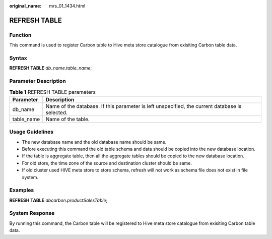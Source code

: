 :original_name: mrs_01_1434.html

.. _mrs_01_1434:

REFRESH TABLE
=============

Function
--------

This command is used to register Carbon table to Hive meta store catalogue from exisiting Carbon table data.

Syntax
------

**REFRESH TABLE** *db_name.table_name*;

Parameter Description
---------------------

.. table:: **Table 1** REFRESH TABLE parameters

   +------------+------------------------------------------------------------------------------------------------+
   | Parameter  | Description                                                                                    |
   +============+================================================================================================+
   | db_name    | Name of the database. If this parameter is left unspecified, the current database is selected. |
   +------------+------------------------------------------------------------------------------------------------+
   | table_name | Name of the table.                                                                             |
   +------------+------------------------------------------------------------------------------------------------+

Usage Guidelines
----------------

-  The new database name and the old database name should be same.
-  Before executing this command the old table schema and data should be copied into the new database location.
-  If the table is aggregate table, then all the aggregate tables should be copied to the new database location.
-  For old store, the time zone of the source and destination cluster should be same.
-  If old cluster used HIVE meta store to store schema, refresh will not work as schema file does not exist in file system.

Examples
--------

**REFRESH TABLE** *dbcarbon*.\ *productSalesTable*;

System Response
---------------

By running this command, the Carbon table will be registered to Hive meta store catalogue from exisiting Carbon table data.

